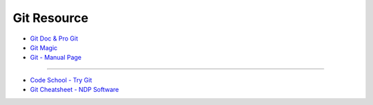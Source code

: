 ========================================
Git Resource
========================================

* `Git Doc & Pro Git <https://git-scm.com/doc>`_
* `Git Magic <http://www-cs-students.stanford.edu/~blynn/gitmagic/>`_
* `Git - Manual Page <https://www.kernel.org/pub/software/scm/git/docs/>`_

----

* `Code School - Try Git <https://try.github.io>`_
* `Git Cheatsheet - NDP Software <http://www.ndpsoftware.com/git-cheatsheet.html>`_
